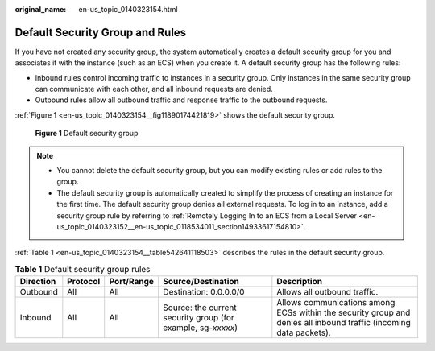 :original_name: en-us_topic_0140323154.html

.. _en-us_topic_0140323154:

Default Security Group and Rules
================================

If you have not created any security group, the system automatically creates a default security group for you and associates it with the instance (such as an ECS) when you create it. A default security group has the following rules:

-  Inbound rules control incoming traffic to instances in a security group. Only instances in the same security group can communicate with each other, and all inbound requests are denied.
-  Outbound rules allow all outbound traffic and response traffic to the outbound requests.

:ref:`Figure 1 <en-us_topic_0140323154__fig11890174421819>` shows the default security group.

.. _en-us_topic_0140323154__fig11890174421819:

.. figure:: /_static/images/en-us_image_0000001230120807.png
   :alt: **Figure 1** Default security group

   **Figure 1** Default security group

.. note::

   -  You cannot delete the default security group, but you can modify existing rules or add rules to the group.
   -  The default security group is automatically created to simplify the process of creating an instance for the first time. The default security group denies all external requests. To log in to an instance, add a security group rule by referring to :ref:`Remotely Logging In to an ECS from a Local Server <en-us_topic_0140323152__en-us_topic_0118534011_section14933617154810>`.

:ref:`Table 1 <en-us_topic_0140323154__table542641118503>` describes the rules in the default security group.

.. _en-us_topic_0140323154__table542641118503:

.. table:: **Table 1** Default security group rules

   +-----------+----------+------------+--------------------------------------------------------------+--------------------------------------------------------------------------------------------------------------------+
   | Direction | Protocol | Port/Range | Source/Destination                                           | Description                                                                                                        |
   +===========+==========+============+==============================================================+====================================================================================================================+
   | Outbound  | All      | All        | Destination: 0.0.0.0/0                                       | Allows all outbound traffic.                                                                                       |
   +-----------+----------+------------+--------------------------------------------------------------+--------------------------------------------------------------------------------------------------------------------+
   | Inbound   | All      | All        | Source: the current security group (for example, sg-*xxxxx*) | Allows communications among ECSs within the security group and denies all inbound traffic (incoming data packets). |
   +-----------+----------+------------+--------------------------------------------------------------+--------------------------------------------------------------------------------------------------------------------+
